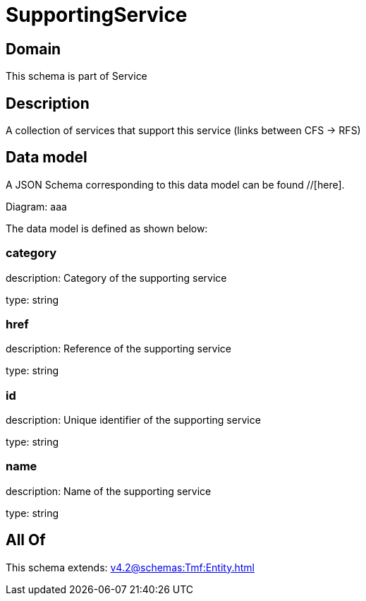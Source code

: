 = SupportingService

[#domain]
== Domain

This schema is part of Service

[#description]
== Description
A collection of services that support this service (links between CFS -&gt; RFS)


[#data_model]
== Data model

A JSON Schema corresponding to this data model can be found //[here].

Diagram:
aaa

The data model is defined as shown below:


=== category
description: Category of the supporting service

type: string


=== href
description: Reference of the supporting service

type: string


=== id
description: Unique identifier of the supporting service

type: string


=== name
description: Name of the supporting service

type: string


[#all_of]
== All Of

This schema extends: xref:v4.2@schemas:Tmf:Entity.adoc[]
